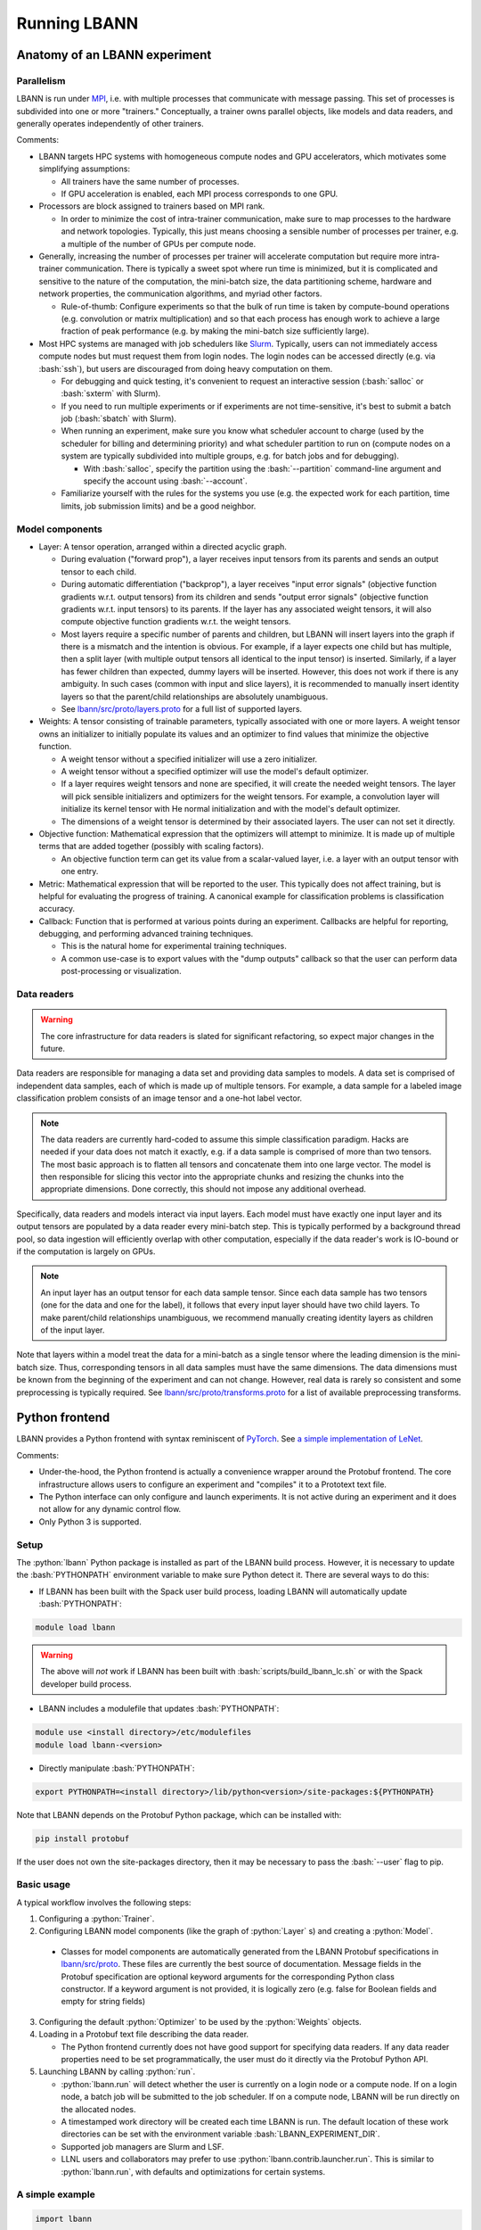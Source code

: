 .. role:: bash(code)
          :language: bash
.. role:: python(code)
          :language: python

============================================================
Running LBANN
============================================================

------------------------------------------------
Anatomy of an LBANN experiment
------------------------------------------------

~~~~~~~~~~~~~~~~~~~~~~~~~~~~~~~~~~~~
Parallelism
~~~~~~~~~~~~~~~~~~~~~~~~~~~~~~~~~~~~

LBANN is run under `MPI
<https://en.wikipedia.org/wiki/Message_Passing_Interface>`_, i.e. with
multiple processes that communicate with message passing. This set of
processes is subdivided into one or more "trainers." Conceptually, a
trainer owns parallel objects, like models and data readers, and
generally operates independently of other trainers.

Comments:

+ LBANN targets HPC systems with homogeneous compute nodes and GPU
  accelerators, which motivates some simplifying assumptions:

  - All trainers have the same number of processes.

  - If GPU acceleration is enabled, each MPI process corresponds to
    one GPU.

+ Processors are block assigned to trainers based on MPI rank.

  - In order to minimize the cost of intra-trainer communication, make
    sure to map processes to the hardware and network
    topologies. Typically, this just means choosing a sensible number
    of processes per trainer, e.g. a multiple of the number of GPUs
    per compute node.

+ Generally, increasing the number of processes per trainer will
  accelerate computation but require more intra-trainer
  communication. There is typically a sweet spot where run time is
  minimized, but it is complicated and sensitive to the nature of the
  computation, the mini-batch size, the data partitioning scheme,
  hardware and network properties, the communication algorithms, and
  myriad other factors.

  - Rule-of-thumb: Configure experiments so that the bulk of run time
    is taken by compute-bound operations (e.g. convolution or matrix
    multiplication) and so that each process has enough work to
    achieve a large fraction of peak performance (e.g. by making the
    mini-batch size sufficiently large).

+ Most HPC systems are managed with job schedulers like `Slurm
  <https://slurm.schedmd.com/overview.html>`_. Typically, users can
  not immediately access compute nodes but must request them from
  login nodes. The login nodes can be accessed directly (e.g. via
  :bash:`ssh`), but users are discouraged from doing heavy computation
  on them.

  - For debugging and quick testing, it's convenient to request an
    interactive session (:bash:`salloc` or :bash:`sxterm` with Slurm).

  - If you need to run multiple experiments or if experiments are not
    time-sensitive, it's best to submit a batch job (:bash:`sbatch`
    with Slurm).

  - When running an experiment, make sure you know what scheduler
    account to charge (used by the scheduler for billing and
    determining priority) and what scheduler partition to run on
    (compute nodes on a system are typically subdivided into multiple
    groups, e.g. for batch jobs and for debugging).

    + With :bash:`salloc`, specify the partition using the
      :bash:`--partition` command-line argument and specify the
      account using :bash:`--account`.

  - Familiarize yourself with the rules for the systems you use
    (e.g. the expected work for each partition, time limits, job
    submission limits) and be a good neighbor.

~~~~~~~~~~~~~~~~~~~~~~~~~~~~~~~~~~~~
Model components
~~~~~~~~~~~~~~~~~~~~~~~~~~~~~~~~~~~~

+ Layer: A tensor operation, arranged within a directed acyclic graph.

  - During evaluation ("forward prop"), a layer receives input tensors
    from its parents and sends an output tensor to each child.

  - During automatic differentiation ("backprop"), a layer receives
    "input error signals" (objective function gradients w.r.t. output
    tensors) from its children and sends "output error signals"
    (objective function gradients w.r.t. input tensors) to its
    parents. If the layer has any associated weight tensors, it will
    also compute objective function gradients w.r.t. the weight
    tensors.

  - Most layers require a specific number of parents and children, but
    LBANN will insert layers into the graph if there is a mismatch and
    the intention is obvious. For example, if a layer expects one
    child but has multiple, then a split layer (with multiple output
    tensors all identical to the input tensor) is inserted. Similarly,
    if a layer has fewer children than expected, dummy layers will be
    inserted. However, this does not work if there is any
    ambiguity. In such cases (common with input and slice layers), it
    is recommended to manually insert identity layers so that the
    parent/child relationships are absolutely unambiguous.

  - See `lbann/src/proto/layers.proto
    <https://github.com/LLNL/lbann/blob/develop/src/proto/layers.proto>`_
    for a full list of supported layers.

+ Weights: A tensor consisting of trainable parameters, typically
  associated with one or more layers. A weight tensor owns an
  initializer to initially populate its values and an optimizer to
  find values that minimize the objective function.

  - A weight tensor without a specified initializer will use a zero
    initializer.

  - A weight tensor without a specified optimizer will use the model's
    default optimizer.

  - If a layer requires weight tensors and none are specified, it will
    create the needed weight tensors. The layer will pick sensible
    initializers and optimizers for the weight tensors. For example, a
    convolution layer will initialize its kernel tensor with He normal
    initialization and with the model's default optimizer.

  - The dimensions of a weight tensor is determined by their
    associated layers. The user can not set it directly.

+ Objective function: Mathematical expression that the optimizers will
  attempt to minimize. It is made up of multiple terms that are added
  together (possibly with scaling factors).

  - An objective function term can get its value from a scalar-valued
    layer, i.e. a layer with an output tensor with one entry.

+ Metric: Mathematical expression that will be reported to the
  user. This typically does not affect training, but is helpful for
  evaluating the progress of training. A canonical example for
  classification problems is classification accuracy.

+ Callback: Function that is performed at various points during an
  experiment. Callbacks are helpful for reporting, debugging, and
  performing advanced training techniques.

  - This is the natural home for experimental training
    techniques.

  - A common use-case is to export values with the "dump outputs"
    callback so that the user can perform data post-processing or
    visualization.

~~~~~~~~~~~~~~~~~~~~~~~~~~~~~~~~~~~~
Data readers
~~~~~~~~~~~~~~~~~~~~~~~~~~~~~~~~~~~~

.. warning:: The core infrastructure for data readers is slated for
             significant refactoring, so expect major changes in the
             future.

Data readers are responsible for managing a data set and providing
data samples to models. A data set is comprised of independent data
samples, each of which is made up of multiple tensors. For example, a
data sample for a labeled image classification problem consists of an
image tensor and a one-hot label vector.

.. note:: The data readers are currently hard-coded to assume this
          simple classification paradigm. Hacks are needed if your
          data does not match it exactly, e.g. if a data sample is
          comprised of more than two tensors. The most basic approach
          is to flatten all tensors and concatenate them into one
          large vector. The model is then responsible for slicing this
          vector into the appropriate chunks and resizing the chunks
          into the appropriate dimensions. Done correctly, this should
          not impose any additional overhead.

Specifically, data readers and models interact via input layers. Each
model must have exactly one input layer and its output tensors are
populated by a data reader every mini-batch step. This is typically
performed by a background thread pool, so data ingestion will
efficiently overlap with other computation, especially if the data
reader's work is IO-bound or if the computation is largely on GPUs.

.. note:: An input layer has an output tensor for each data sample
          tensor. Since each data sample has two tensors (one for the
          data and one for the label), it follows that every input
          layer should have two child layers. To make parent/child
          relationships unambiguous, we recommend manually creating
          identity layers as children of the input layer.

Note that layers within a model treat the data for a mini-batch as a
single tensor where the leading dimension is the mini-batch size.
Thus, corresponding tensors in all data samples must have the same
dimensions. The data dimensions must be known from the beginning of
the experiment and can not change. However, real data is rarely so
consistent and some preprocessing is typically required. See
`lbann/src/proto/transforms.proto
<https://github.com/LLNL/lbann/blob/develop/src/proto/transforms.proto>`_
for a list of available preprocessing transforms.

------------------------------------------------
Python frontend
------------------------------------------------

LBANN provides a Python frontend with syntax reminiscent of `PyTorch
<https://pytorch.org/>`_. See `a simple implementation of LeNet
<https://github.com/LLNL/lbann/blob/develop/applications/vision/lenet.py>`_.

Comments:

+ Under-the-hood, the Python frontend is actually a convenience
  wrapper around the Protobuf frontend. The core infrastructure allows
  users to configure an experiment and "compiles" it to a Prototext
  text file.

+ The Python interface can only configure and launch experiments. It
  is not active during an experiment and it does not allow for any
  dynamic control flow.

+ Only Python 3 is supported.

~~~~~~~~~~~~~~~~~~~~~~~~~~~~~~~~~~~~
Setup
~~~~~~~~~~~~~~~~~~~~~~~~~~~~~~~~~~~~

The :python:`lbann` Python package is installed as part of the LBANN
build process. However, it is necessary to update the
:bash:`PYTHONPATH` environment variable to make sure Python detect
it. There are several ways to do this:

+ If LBANN has been built with the Spack user build process, loading
  LBANN will automatically update :bash:`PYTHONPATH`:

.. code-block:: bash

    module load lbann

.. warning:: The above will *not* work if LBANN has been built with
             :bash:`scripts/build_lbann_lc.sh` or with the Spack
             developer build process.

+ LBANN includes a modulefile that updates :bash:`PYTHONPATH`:

.. code-block:: bash

    module use <install directory>/etc/modulefiles
    module load lbann-<version>

+ Directly manipulate :bash:`PYTHONPATH`:

.. code-block:: bash

    export PYTHONPATH=<install directory>/lib/python<version>/site-packages:${PYTHONPATH}

Note that LBANN depends on the Protobuf Python package, which can be
installed with:

.. code-block:: bash

    pip install protobuf

If the user does not own the site-packages directory, then it may be
necessary to pass the :bash:`--user` flag to pip.

~~~~~~~~~~~~~~~~~~~~~~~~~~~~~~~~~~~~
Basic usage
~~~~~~~~~~~~~~~~~~~~~~~~~~~~~~~~~~~~

A typical workflow involves the following steps:

1. Configuring a :python:`Trainer`.

2. Configuring LBANN model components (like the graph of
   :python:`Layer` s) and creating a :python:`Model`.

  + Classes for model components are automatically generated from the
    LBANN Protobuf specifications in `lbann/src/proto
    <https://github.com/LLNL/lbann/blob/develop/src/proto>`_. These
    files are currently the best source of documentation. Message
    fields in the Protobuf specification are optional keyword
    arguments for the corresponding Python class constructor. If a
    keyword argument is not provided, it is logically zero (e.g. false
    for Boolean fields and empty for string fields)

3. Configuring the default :python:`Optimizer` to be used by the
   :python:`Weights` objects.

4. Loading in a Protobuf text file describing the data reader.

   + The Python frontend currently does not have good support for
     specifying data readers. If any data reader properties need to be
     set programmatically, the user must do it directly via the
     Protobuf Python API.

5. Launching LBANN by calling :python:`run`.

   + :python:`lbann.run` will detect whether the user is currently on
     a login node or a compute node. If on a login node, a batch job
     will be submitted to the job scheduler. If on a compute node,
     LBANN will be run directly on the allocated nodes.

   + A timestamped work directory will be created each time LBANN is
     run. The default location of these work directories can be set
     with the environment variable :bash:`LBANN_EXPERIMENT_DIR`.

   + Supported job managers are Slurm and LSF.

   + LLNL users and collaborators may prefer to use
     :python:`lbann.contrib.launcher.run`. This is similar to
     :python:`lbann.run`, with defaults and optimizations for certain
     systems.

~~~~~~~~~~~~~~~~~~~~~~~~~~~~~~~~~~~~
A simple example
~~~~~~~~~~~~~~~~~~~~~~~~~~~~~~~~~~~~

.. code-block:: python

    import lbann

    # ----------------------------------
    # Construct layer graph
    # ----------------------------------

    # Input data
    input = lbann.Input()
    image = lbann.Identity(input)
    label = lbann.Identity(input)

    # Softmax classifier
    y = lbann.FullyConnected(image, num_neurons = 10, has_bias = True)
    pred = lbann.Softmax(y)

    # Loss function and accuracy
    loss = lbann.CrossEntropy([pred, label])
    acc = lbann.CrossEntropy([pred, label])

    # ----------------------------------
    # Setup experiment
    # ----------------------------------

    # Setup trainer
    trainer = lbann.Trainer()

    # Setup model
    mini_batch_size = 64
    num_epochs = 5
    model = lbann.Model(mini_batch_size,
                        num_epochs,
                        layers=lbann.traverse_layer_graph(input),
                        objective_function=loss,
                        metrics=[lbann.Metric(acc, name='accuracy', unit='%')],
                        callbacks=[lbann.CallbackPrint(), lbann.CallbackTimer()])

    # Setup optimizer
    opt = lbann.SGD(learn_rate=0.01, momentum=0.9)

    # Load data reader from prototext
    import google.protobuf.text_format
    data_reader_proto = lbann.lbann_pb2.LbannPB()
    with open('path/to/lbann/model_zoo/data_readers/data_reader_mnist.prototext', 'r') as f:
        google.protobuf.text_format.Merge(f.read(), data_reader_proto)
    data_reader_proto = data_reader_proto.data_reader

    # ----------------------------------
    # Run experiment
    # ----------------------------------

    lbann.run(trainer, model, data_reader_proto, opt)

~~~~~~~~~~~~~~~~~~~~~~~~~~~~~~~~~~~~
Useful submodules
~~~~~~~~~~~~~~~~~~~~~~~~~~~~~~~~~~~~

^^^^^^^^^^^^^^^^^^^^^^^^
:python:`lbann.modules`
^^^^^^^^^^^^^^^^^^^^^^^^

A :python:`Module` is a pattern of layers that can be applied multiple
times in a neural network. Once created, a :python:`Module` is
*callable*, taking a layer as input and returning a layer as
output. They will create and manage :python:`Weights` es internally,
so they are convenient for weight sharing between different
layers. They are also useful for complicated patterns like RNN cells.

*A possible note of confusion*: "Modules" in LBANN are similar to
"layers" in PyTorch, TensorFlow, and Keras. LBANN uses "layer" to
refer to tensor operations, in a similar manner as Caffe.

^^^^^^^^^^^^^^^^^^^^^^^^
:python:`lbann.models`
^^^^^^^^^^^^^^^^^^^^^^^^

Several common and influential neural network models are implemented
as :python:`Module` s. They can be used as building blocks within more
complicated models.

^^^^^^^^^^^^^^^^^^^^^^^^
:python:`lbann.proto`
^^^^^^^^^^^^^^^^^^^^^^^^

The :python:`save_prototext` function will export a Protobuf text
file, which can be fed into the Protobuf frontend.

^^^^^^^^^^^^^^^^^^^^^^^^
:python:`lbann.onnx`
^^^^^^^^^^^^^^^^^^^^^^^^

This contains functionality to convert between LBANN and ONNX
models. See `python/docs/onnx/README.md
<https://github.com/LLNL/lbann/blob/develop/python/docs/onnx/README.md>`_
for full documentation.

------------------------------------------------
Protobuf frontend (advanced)
------------------------------------------------

The main LBANN driver uses Protobuf text files (sometimes called
prototext files) to specify experiments. The Python frontend operates
by "compiling" an experiment configuration into a Protobuf text file
and passing it into the LBANN driver. Aside from quick debugging,
there are very few situations where directly manipulating Protobuf
text files is superior to using the Python frontend. In fact, it is
possible to use Protobuf's Python API to programmatically manipulate
Protobuf messages, if such fine control is necessary.

In order to fully specify an experiment, the user must provide
Protobuf text files for the model, default optimizer, and data
reader. These can be provided as three separate files or one unified
file. The basic template for running LBANN is

.. code-block:: bash

    <mpi-launcher> <mpi-options> \
        lbann --prototext=experiment.prototext

The LBANN Protobuf format is defined in `src/proto/lbann.proto
<https://github.com/LLNL/lbann/blob/develop/src/proto/lbann.proto>`_. It
is important to remember that the default value of a Protobuf field is
logically zero (e.g. false for Boolean fields and empty for string
fields).

